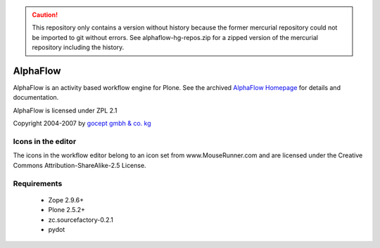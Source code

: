 .. caution::

    This repository only contains a version without history because the former
    mercurial repository could not be imported to git without errors.
    See alphaflow-hg-repos.zip for a zipped version of the mercurial repository
    including the history.

=========
AlphaFlow
=========

AlphaFlow is an activity based workflow engine for Plone. See the archived 
`AlphaFlow Homepage`_ for details and documentation.

.. _`AlphaFlow Homepage` : https://web.archive.org/web/20080907182712/http://www.gocept.com/go/alf

AlphaFlow is licensed under ZPL 2.1

Copyright 2004-2007 by `gocept gmbh & co. kg`_

.. _`gocept gmbh & co. kg` : http://www.gocept.com

Icons in the editor
===================

The icons in the workflow editor belong to an icon set from
www.MouseRunner.com and are licensed under the Creative Commons
Attribution-ShareAlike-2.5 License.

Requirements
============

  - Zope 2.9.6+
  - Plone 2.5.2+
  - zc.sourcefactory-0.2.1
  - pydot